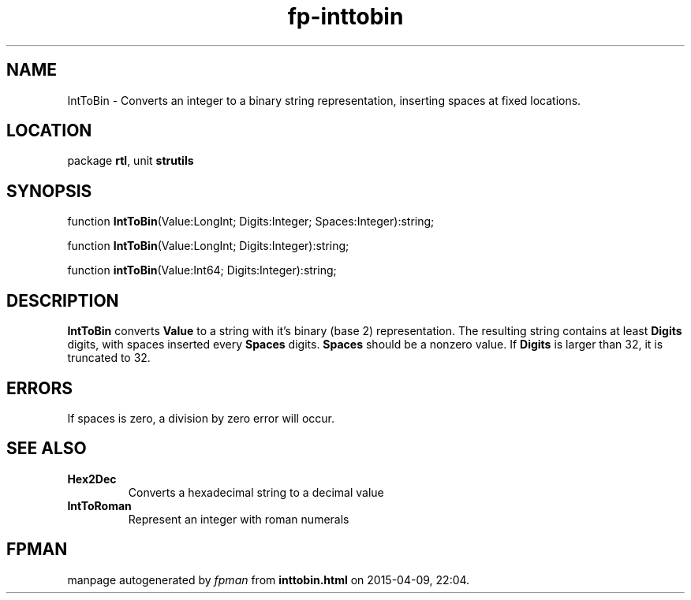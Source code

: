 .\" file autogenerated by fpman
.TH "fp-inttobin" 3 "2014-03-14" "fpman" "Free Pascal Programmer's Manual"
.SH NAME
IntToBin - Converts an integer to a binary string representation, inserting spaces at fixed locations.
.SH LOCATION
package \fBrtl\fR, unit \fBstrutils\fR
.SH SYNOPSIS
function \fBIntToBin\fR(Value:LongInt; Digits:Integer; Spaces:Integer):string;

function \fBIntToBin\fR(Value:LongInt; Digits:Integer):string;

function \fBintToBin\fR(Value:Int64; Digits:Integer):string;
.SH DESCRIPTION
\fBIntToBin\fR converts \fBValue\fR to a string with it's binary (base 2) representation. The resulting string contains at least \fBDigits\fR digits, with spaces inserted every \fBSpaces\fR digits. \fBSpaces\fR should be a nonzero value. If \fBDigits\fR is larger than 32, it is truncated to 32.


.SH ERRORS
If spaces is zero, a division by zero error will occur.


.SH SEE ALSO
.TP
.B Hex2Dec
Converts a hexadecimal string to a decimal value
.TP
.B IntToRoman
Represent an integer with roman numerals

.SH FPMAN
manpage autogenerated by \fIfpman\fR from \fBinttobin.html\fR on 2015-04-09, 22:04.

